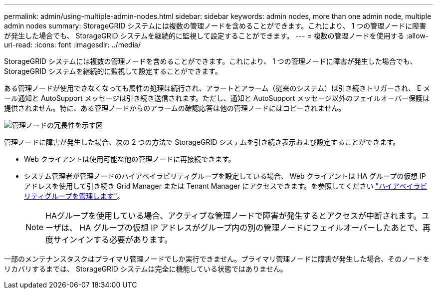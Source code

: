 ---
permalink: admin/using-multiple-admin-nodes.html 
sidebar: sidebar 
keywords: admin nodes, more than one admin node, multiple admin nodes 
summary: StorageGRID システムには複数の管理ノードを含めることができます。これにより、 1 つの管理ノードに障害が発生した場合でも、 StorageGRID システムを継続的に監視して設定することができます。 
---
= 複数の管理ノードを使用する
:allow-uri-read: 
:icons: font
:imagesdir: ../media/


[role="lead"]
StorageGRID システムには複数の管理ノードを含めることができます。これにより、 1 つの管理ノードに障害が発生した場合でも、 StorageGRID システムを継続的に監視して設定することができます。

ある管理ノードが使用できなくなっても属性の処理は続行され、アラートとアラーム（従来のシステム）は引き続きトリガーされ、 E メール通知と AutoSupport メッセージは引き続き送信されます。ただし、通知と AutoSupport メッセージ以外のフェイルオーバー保護は提供されません。特に、ある管理ノードからのアラームの確認応答は他の管理ノードにはコピーされません。

image::../media/admin_node_redundancy.png[管理ノードの冗長性を示す図]

管理ノードに障害が発生した場合、次の 2 つの方法で StorageGRID システムを引き続き表示および設定することができます。

* Web クライアントは使用可能な他の管理ノードに再接続できます。
* システム管理者が管理ノードのハイアベイラビリティグループを設定している場合、 Web クライアントは HA グループの仮想 IP アドレスを使用して引き続き Grid Manager または Tenant Manager にアクセスできます。を参照してください link:managing-high-availability-groups.html["ハイアベイラビリティグループを管理します"]。
+

NOTE: HAグループを使用している場合、アクティブな管理ノードで障害が発生するとアクセスが中断されます。ユーザは、 HA グループの仮想 IP アドレスがグループ内の別の管理ノードにフェイルオーバーしたあとで、再度サインインする必要があります。



一部のメンテナンスタスクはプライマリ管理ノードでしか実行できません。プライマリ管理ノードに障害が発生した場合、そのノードをリカバリするまでは、 StorageGRID システムは完全に機能している状態ではありません。
